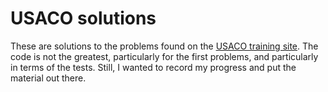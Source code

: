 * USACO solutions
These are solutions to the problems found on the [[http://train.usaco.org/usacogate][USACO training site]]. The code is not the greatest, particularly for the first problems, and particularly in terms of the tests. Still, I wanted to record my progress and put the material out there.
